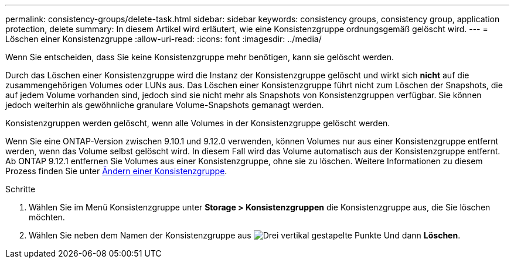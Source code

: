 ---
permalink: consistency-groups/delete-task.html 
sidebar: sidebar 
keywords: consistency groups, consistency group, application protection, delete 
summary: In diesem Artikel wird erläutert, wie eine Konsistenzgruppe ordnungsgemäß gelöscht wird. 
---
= Löschen einer Konsistenzgruppe
:allow-uri-read: 
:icons: font
:imagesdir: ../media/


[role="lead"]
Wenn Sie entscheiden, dass Sie keine Konsistenzgruppe mehr benötigen, kann sie gelöscht werden.

Durch das Löschen einer Konsistenzgruppe wird die Instanz der Konsistenzgruppe gelöscht und wirkt sich *nicht* auf die zusammengehörigen Volumes oder LUNs aus. Das Löschen einer Konsistenzgruppe führt nicht zum Löschen der Snapshots, die auf jedem Volume vorhanden sind, jedoch sind sie nicht mehr als Snapshots von Konsistenzgruppen verfügbar. Sie können jedoch weiterhin als gewöhnliche granulare Volume-Snapshots gemanagt werden.

Konsistenzgruppen werden gelöscht, wenn alle Volumes in der Konsistenzgruppe gelöscht werden.

Wenn Sie eine ONTAP-Version zwischen 9.10.1 und 9.12.0 verwenden, können Volumes nur aus einer Konsistenzgruppe entfernt werden, wenn das Volume selbst gelöscht wird. In diesem Fall wird das Volume automatisch aus der Konsistenzgruppe entfernt. Ab ONTAP 9.12.1 entfernen Sie Volumes aus einer Konsistenzgruppe, ohne sie zu löschen. Weitere Informationen zu diesem Prozess finden Sie unter xref:modify-task.html[Ändern einer Konsistenzgruppe].

.Schritte
. Wählen Sie im Menü Konsistenzgruppe unter *Storage > Konsistenzgruppen* die Konsistenzgruppe aus, die Sie löschen möchten.
. Wählen Sie neben dem Namen der Konsistenzgruppe aus image:../media/icon_kabob.gif["Drei vertikal gestapelte Punkte"] Und dann *Löschen*.

